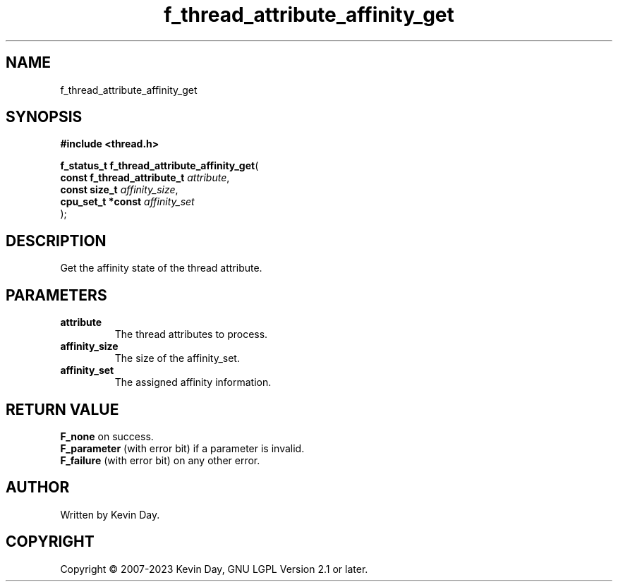 .TH f_thread_attribute_affinity_get "3" "July 2023" "FLL - Featureless Linux Library 0.6.6" "Library Functions"
.SH "NAME"
f_thread_attribute_affinity_get
.SH SYNOPSIS
.nf
.B #include <thread.h>
.sp
\fBf_status_t f_thread_attribute_affinity_get\fP(
    \fBconst f_thread_attribute_t \fP\fIattribute\fP,
    \fBconst size_t               \fP\fIaffinity_size\fP,
    \fBcpu_set_t *const           \fP\fIaffinity_set\fP
);
.fi
.SH DESCRIPTION
.PP
Get the affinity state of the thread attribute.
.SH PARAMETERS
.TP
.B attribute
The thread attributes to process.

.TP
.B affinity_size
The size of the affinity_set.

.TP
.B affinity_set
The assigned affinity information.

.SH RETURN VALUE
.PP
\fBF_none\fP on success.
.br
\fBF_parameter\fP (with error bit) if a parameter is invalid.
.br
\fBF_failure\fP (with error bit) on any other error.
.SH AUTHOR
Written by Kevin Day.
.SH COPYRIGHT
.PP
Copyright \(co 2007-2023 Kevin Day, GNU LGPL Version 2.1 or later.
